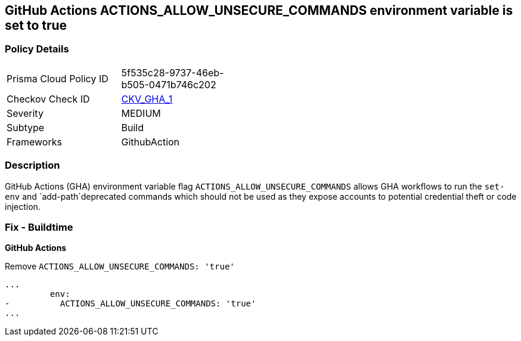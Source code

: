 == GitHub Actions ACTIONS_ALLOW_UNSECURE_COMMANDS environment variable is set to true
// GitHub Actions ACTIONS_ALLOW_UNSECURE_COMMANDS environment variable set to true


=== Policy Details 

[width=45%]
[cols="1,1"]
|=== 
|Prisma Cloud Policy ID 
| 5f535c28-9737-46eb-b505-0471b746c202

|Checkov Check ID 
| https://github.com/bridgecrewio/checkov/tree/master/checkov/github_actions/checks/job/AllowUnsecureCommandsOnJob.py[CKV_GHA_1]

|Severity
|MEDIUM

|Subtype
|Build

|Frameworks
|GithubAction

|=== 



=== Description 


GitHub Actions (GHA) environment variable flag `ACTIONS_ALLOW_UNSECURE_COMMANDS` allows GHA workflows to run the `set-env` and `add-path`deprecated commands which should not be used as they expose accounts to potential credential theft or code injection.

=== Fix - Buildtime


*GitHub Actions* 


Remove `ACTIONS_ALLOW_UNSECURE_COMMANDS: 'true'`

[source,yaml]
----
...
         env:
-          ACTIONS_ALLOW_UNSECURE_COMMANDS: 'true'
...
----

